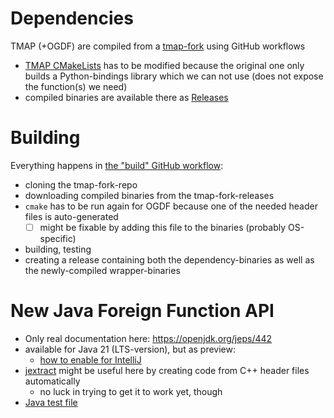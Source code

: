 #+NAME: Wrapper library for TMAP and OGDF
* Dependencies

TMAP (+OGDF) are compiled from a [[https://github.com/f-kretschmer/tmap][tmap-fork]] using GitHub workflows
- [[https://github.com/f-kretschmer/tmap/blob/master/CMakeLists.txt][TMAP CMakeLists]] has to be modified because the original one only builds a Python-bindings
  library which we can not use (does not expose the function(s) we need)
- compiled binaries are available there as [[https://github.com/f-kretschmer/tmap/releases][Releases]]

* Building

Everything happens in [[https://github.com/f-kretschmer/ogdf_test/blob/master/.github/workflows/build.yaml][the "build" GitHub workflow]]:
- cloning the tmap-fork-repo
- downloading compiled binaries from the tmap-fork-releases
- =cmake= has to be run again for OGDF because one of the needed header files is auto-generated
  - [ ] might be fixable by adding this file to the binaries (probably OS-specific)
- building, testing
- creating a release containing both the dependency-binaries as well as the newly-compiled wrapper-binaries

* New Java Foreign Function API

- Only real documentation here: https://openjdk.org/jeps/442
- available for Java 21 (LTS-version), but as preview:
  - [[https://stackoverflow.com/a/76508846][how to enable for IntelliJ]]
- [[https://github.com/openjdk/jextract][jextract]] might be useful here by creating code from C++ header files automatically
  - no luck in trying to get it to work yet, though
- [[https://github.com/f-kretschmer/ogdf_test/blob/master/tests/java_test/ForeignAPI.java][Java test file]]
